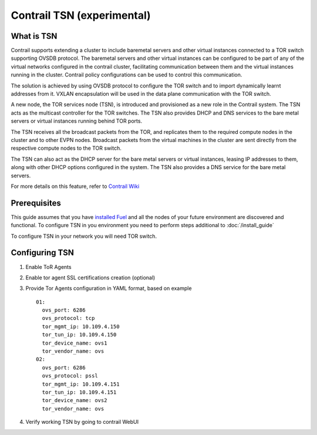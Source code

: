 Contrail TSN (experimental)
==========================


What is TSN
-----------

Contrail supports extending a cluster to include baremetal servers and other
virtual instances connected to a TOR switch supporting OVSDB protocol.
The baremetal servers and other virtual instances can be configured to be part
of any of the virtual networks configured in the contrail cluster, facilitating
communication between them and the virtual instances running in the cluster.
Contrail policy configurations can be used to control this communication.

The solution is achieved by using OVSDB protocol to configure the TOR switch and
to import dynamically learnt addresses from it. VXLAN encapsulation will be used
in the data plane communication with the TOR switch.

A new node, the TOR services node (TSN), is introduced and provisioned as a new
role in the Contrail system. The TSN acts as the multicast controller for the
TOR switches. The TSN also provides DHCP and DNS services to the bare metal servers
or virtual instances running behind TOR ports.

The TSN receives all the broadcast packets from the TOR, and replicates them to the
required compute nodes in the cluster and to other EVPN nodes. Broadcast packets
from the virtual machines in the cluster are sent directly from the respective
compute nodes to the TOR switch.

The TSN can also act as the DHCP server for the bare metal servers or virtual instances,
leasing IP addresses to them, along with other DHCP options configured in the system.
The TSN also provides a DNS service for the bare metal servers.

For more details on this feature, refer to `Contrail Wiki <https://github.com/Juniper/contrail-controller/wiki/Baremetal-Support>`_

Prerequisites
-------------

This guide assumes that you have `installed Fuel <https://docs.mirantis.com/openstack/fuel/fuel-8.0/pdf/Fuel-8.0-UserGuide.pdf>`_
and all the nodes of your future environment are discovered and functional.
To configure TSN in you environment you need to perform steps additional to :doc:`/install_guide`

To configure TSN in your network you will need TOR switch.

.. raw:: latex

    \clearpage

Configuring TSN
---------------

#.  Enable ToR Agents

    .. image:: images/tsn_settings.png

#.  Enable tor agent SSL certifications creation (optional)

#.  Provide Tor Agents configuration in YAML format, based on example
    ::

      01:
        ovs_port: 6286
        ovs_protocol: tcp
        tor_mgmt_ip: 10.109.4.150
        tor_tun_ip: 10.109.4.150
        tor_device_name: ovs1
        tor_vendor_name: ovs
      02:
        ovs_port: 6286
        ovs_protocol: pssl
        tor_mgmt_ip: 10.109.4.151
        tor_tun_ip: 10.109.4.151
        tor_device_name: ovs2
        tor_vendor_name: ovs

#.  Verify working TSN by going to contrail WebUI
